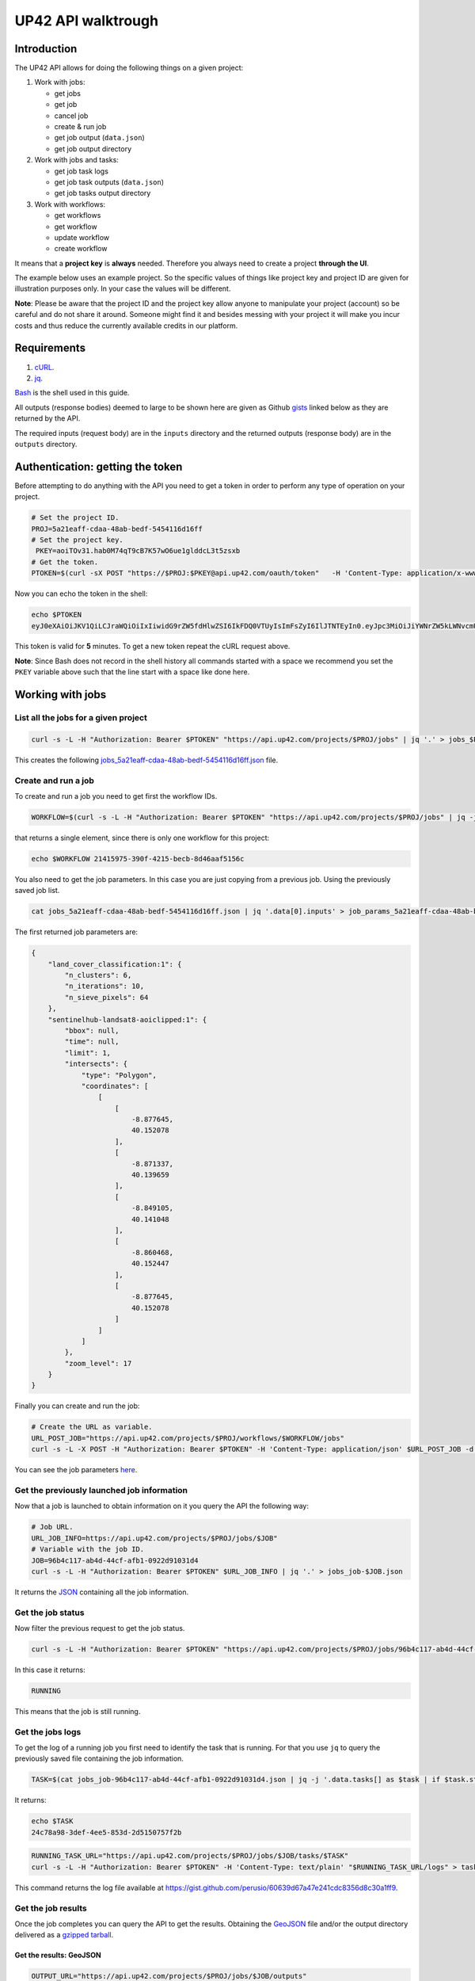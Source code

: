 UP42 API walktrough
===================

Introduction
------------

The UP42 API allows for doing the following things on a given project:

1. Work with jobs:

   -  get jobs
   -  get job   
   -  cancel job
   -  create & run job
   -  get job output (``data.json``)
   -  get job output directory

2. Work with jobs and tasks:

   -  get job task logs
   -  get job task outputs (``data.json``)
   -  get job tasks output directory

3. Work with workflows:

   -  get workflows
   -  get workflow
   -  update workflow
   -  create workflow

It means that a **project key** is **always** needed. Therefore you
always need to create a project **through the UI**.

The example below uses an example project. So the specific values of
things like project key and project ID are given for illustration
purposes only. In your case the values will be different.

**Note**: Please be aware that the project ID and the project key allow
anyone to manipulate your project (account) so be careful and do not
share it around. Someone might find it and besides messing with your
project it will make you incur costs and thus reduce the currently
available credits in our platform.

Requirements
------------

1. `cURL <https://curl.haxx.se>`__.
2. `jq <https://stedolan.github.io/jq/>`__.

`Bash <https://en.wikipedia.org/wiki/Bash_(Unix_shell)>`__ is the shell
used in this guide.

All outputs (response bodies) deemed to large to be shown here are given
as Github
`gists <https://help.github.com/en/articles/creating-gists#about-gists>`__
linked below as they are returned by the API.

The required inputs (request body) are in the ``inputs`` directory and
the returned outputs (response body) are in the ``outputs`` directory.

Authentication: getting the token
---------------------------------

Before attempting to do anything with the API you need to get a token in
order to perform any type of operation on your project.

.. code:: bash

   # Set the project ID.
   PROJ=5a21eaff-cdaa-48ab-bedf-5454116d16ff
   # Set the project key.
    PKEY=aoiTOv31.hab0M74qT9cB7K57wO6ue1glddcL3t5zsxb
   # Get the token.
   PTOKEN=$(curl -sX POST "https://$PROJ:$PKEY@api.up42.com/oauth/token"   -H 'Content-Type: application/x-www-form-urlencoded' -d 'grant_type=client_credentials' | jq -r '.data.accessToken')

Now you can echo the token in the shell:

.. code:: bash

   echo $PTOKEN
   eyJ0eXAiOiJKV1QiLCJraWQiOiIxIiwidG9rZW5fdHlwZSI6IkFDQ0VTUyIsImFsZyI6IlJTNTEyIn0.eyJpc3MiOiJiYWNrZW5kLWNvcmUiLCJqdGkiOiI5ZGYyMzY3MC02NDRkLTRkMGEtYTFlNi1hODIwN2QxZGQwNDgiLCJpYXQiOjE1NjE3MTc0ODcsInN1YiI6IjVhMjFlYWZmLWNkYWEtNDhhYi1iZWRmLTU0NTQxMTZkMTZmZiIsImF1ZCI6IjVhMjFlYWZmLWNkYWEtNDhhYi1iZWRmLTU0NTQxMTZkMTZmZiIsImV4cCI6MTU2MTcxNzc4NywiYXV0aG9yaXRpZXMiOlsiUlVOX0pPQiIsIlZJRVdfUFJPSkVDVCJdfQ.DLEUuifHzksf_Q_ReMF0aQXY-MOoy_nDu-noCGu7F8_Z2dBEJXbKILcvTB1t7ABVZmnd2eGlLiBuAF5zuz-L7nGuxqqzPawYy4GMB_ICc7HTuicYnx3fOGakby6qUGRuWlOmPGbcsgS_tRbt4pcjOPMvK0LbBXKobZb1HZYMdns4wiKVHE6IEyWn57k0eVm_y5fKImLIvGbqz060AakIamQ6O9uAHADOZwej9rnbkQO9e5LqP3hbb59sluyOhke0hYuJqA5VhssX743xxa3MZpxBRRhwR5YG_oxWEdOShhFq7T9S5i8fCZvhuoR3eQSkakTEfIMxLYQfDcycdptHJqXN5twtlYJ0hKTKuW0ezgELeTHtuSobg3xbZW7M8opX7lqtnnsVPVApo19ndqdaJtfTFiU1WgcveS0o47sXkPVtB7ohug420g5ux3XRCxgAY6vFHlvNWZZP6F6bSh-Ah7Gqm5jsW76DrloZyedOVz2qVoFU6XCicyXEsBSuo0giRlVHnVtRmqmHbTvyxFjndTbsoahxSH2rKX4H1AWjIyw_jEcZGBx4XZG2dWPYSNOR1SCx59i4XL9BzTVywjxNt50MpV92eIRI7doNSK-UXo6DClrXPl8-VskJrS_fTjyK-qD8P1tCHYs8eytnfKG0BZwrlhYAVYMHumvOtxxG0NE

This token is valid for **5** minutes. To get a new token repeat the
cURL request above.

**Note**: Since Bash does not record in the shell history all commands
started with a space we recommend you set the ``PKEY`` variable above
such that the line start with a space like done here.

Working with jobs
-----------------

List all the jobs for a given project
~~~~~~~~~~~~~~~~~~~~~~~~~~~~~~~~~~~~~

.. code:: bash

   curl -s -L -H "Authorization: Bearer $PTOKEN" "https://api.up42.com/projects/$PROJ/jobs" | jq '.' > jobs_$PROJ.json

This creates the following
`jobs_5a21eaff-cdaa-48ab-bedf-5454116d16ff.json <https://gist.github.com/perusio/4e228693b0e0c10492d7ccc706d69a2a>`__
file.

.. _create-run-job:

Create and run a job
~~~~~~~~~~~~~~~~~~~~

To create and run a job you need to get first the workflow IDs.

.. code:: bash

   WORKFLOW=$(curl -s -L -H "Authorization: Bearer $PTOKEN" "https://api.up42.com/projects/$PROJ/jobs" | jq -j '.data[0] | .workflow.id')

that returns a single element, since there is only one workflow for this
project:

.. code:: bash

   echo $WORKFLOW 21415975-390f-4215-becb-8d46aaf5156c

You also need to get the job parameters. In this case you are just
copying from a previous job. Using the previously saved job list.

.. code:: bash

   cat jobs_5a21eaff-cdaa-48ab-bedf-5454116d16ff.json | jq '.data[0].inputs' > job_params_5a21eaff-cdaa-48ab-bedf-5454116d16ff.json

The first returned job parameters are:

.. code:: js

   {
       "land_cover_classification:1": {
           "n_clusters": 6,
           "n_iterations": 10,
           "n_sieve_pixels": 64
       },
       "sentinelhub-landsat8-aoiclipped:1": {
           "bbox": null,
           "time": null,
           "limit": 1,
           "intersects": {
               "type": "Polygon",
               "coordinates": [
                   [
                       [
                           -8.877645,
                           40.152078
                       ],
                       [
                           -8.871337,
                           40.139659
                       ],
                       [
                           -8.849105,
                           40.141048
                       ],
                       [
                           -8.860468,
                           40.152447
                       ],
                       [
                           -8.877645,
                           40.152078
                       ]
                   ]
               ]
           },
           "zoom_level": 17
       }
   }

Finally you can create and run the job:

.. code:: bash

   # Create the URL as variable.
   URL_POST_JOB="https://api.up42.com/projects/$PROJ/workflows/$WORKFLOW/jobs"
   curl -s -L -X POST -H "Authorization: Bearer $PTOKEN" -H 'Content-Type: application/json' $URL_POST_JOB -d @job_params_5a21eaff-cdaa-48ab-bedf-5454116d16ff.json

You can see the job parameters
`here <https://gist.github.com/perusio/fc948f4876897968e6d7e345f79ee0da>`__.

Get the previously launched job information
~~~~~~~~~~~~~~~~~~~~~~~~~~~~~~~~~~~~~~~~~~~

Now that a job is launched to obtain information on it you query the API
the following way:

.. code:: bash

   # Job URL.
   URL_JOB_INFO=https://api.up42.com/projects/$PROJ/jobs/$JOB"
   # Variable with the job ID.
   JOB=96b4c117-ab4d-44cf-afb1-0922d91031d4
   curl -s -L -H "Authorization: Bearer $PTOKEN" $URL_JOB_INFO | jq '.' > jobs_job-$JOB.json

It returns the
`JSON <https://gist.github.com/perusio/e4e00cd7190ed97da3f25f78600c042e>`__
containing all the job information.

Get the job status
~~~~~~~~~~~~~~~~~~

Now filter the previous request to get the job status.

.. code:: bash

   curl -s -L -H "Authorization: Bearer $PTOKEN" "https://api.up42.com/projects/$PROJ/jobs/96b4c117-ab4d-44cf-afb1-0922d91031d4" | jq -r '.data.status'

In this case it returns:

.. code:: bash

   RUNNING

This means that the job is still running.

Get the jobs logs
~~~~~~~~~~~~~~~~~

To get the log of a running job you first need to identify the task that
is running. For that you use ``jq`` to query the previously saved file
containing the job information.

.. code:: bash

   TASK=$(cat jobs_job-96b4c117-ab4d-44cf-afb1-0922d91031d4.json | jq -j '.data.tasks[] as $task | if $task.status == "RUNNING" then $task.id else "" end')

It returns:

.. code:: bash

   echo $TASK
   24c78a98-3def-4ee5-853d-2d5150757f2b

.. code:: bash

   RUNNING_TASK_URL="https://api.up42.com/projects/$PROJ/jobs/$JOB/tasks/$TASK"
   curl -s -L -H "Authorization: Bearer $PTOKEN" -H 'Content-Type: text/plain' "$RUNNING_TASK_URL/logs" > task_log-$TASK.txt

This command returns the log file available at
`https://gist.github.com/perusio/60639d67a47e241cdc8356d8c30a1ff9 <https://gist.github.com/perusio/60639d67a47e241cdc8356d8c30a1ff9>`__.

Get the job results
~~~~~~~~~~~~~~~~~~~

Once the job completes you can query the API to get the results.
Obtaining the `GeoJSON <https://en.wikipedia.org/wiki/GeoJSON>`__ file
and/or the output directory delivered as a
`gzipped <https://en.wikipedia.org/wiki/Gzip>`__
`tarball <https://en.wikipedia.org/wiki/Tar_(computing)>`__.

Get the results: GeoJSON
^^^^^^^^^^^^^^^^^^^^^^^^

.. code:: bash

   OUTPUT_URL="https://api.up42.com/projects/$PROJ/jobs/$JOB/outputs"
   curl -s -L -H "Authorization: Bearer $PTOKEN" "$OUTPUT_URL/data-json"  | jq '.' > output-$JOB.json

Produces this
`output <https://gist.github.com/perusio/4597361dc4792dfdda8a7260b39e9baf>`__.

Get the results: tarball
^^^^^^^^^^^^^^^^^^^^^^^^

.. code:: bash

   curl -s -L -H "Authorization: Bearer $PTOKEN" -o output-$JOB.tar.gz "$OUTPUT_URL/directory"

Inspect the retrieved tarball:

.. code:: bash

   > tar tar ztvf output_$JOB.tar.gz

   drwxrwxrwx  0 root   root        0 Jul  3 00:39 output
   -rw-r--r--  0 root   root   432316 Jul  3 00:39 output/data.json
   -rw-r--r--  0 root   root  5515635 Jul  3 00:39 output/e3650bac-bfbe-4ed2-bec4-9ea50245d2c0_land_cover.tif

There is both the GeoJSON file and the output as a
`GeoTIFF <https://en.wikipedia.org/wiki/GeoTIFF>`__ file. The file name
is constructed from the first task ID and part of the block name. See
below for an explanation of what tasks are.

Get individual tasks results
~~~~~~~~~~~~~~~~~~~~~~~~~~~~

The job is composed of two tasks, each corresponding to a block in the
workflow: the first is obtaining the `Landsat
8 <https://up42.com/marketplace/block/95519b2d-09d7-4cd0-a321-4d6a46bef6c1>`__
data, the second is runnning the `Land cover
classification <https://up42.com/marketplace/block/ae2113e8-05df-41e6-9871-5d782705d8e1>`__.
We can obtain the partial results, i.e., we can get the results from
each task in the job.

The task results are again given as a GeoJSON file and/or a tarball as
they are for a job result.

Iterating through the tasks in the job file.

.. code:: bash

   cat jobs_job-$JOB.json | jq -r '.data.tasks[] | .id  + "_" + .name'

which outputs:

.. code:: bash

   3344b712-aa9a-4cdb-94ae-7f3e379b7369 sentinelhub-landsat8-aoiclipped:1
   24c78a98-3def-4ee5-853d-2d5150757f2b land_cover_classification:1

The first is the task ID and the second is the task name, clearly
identifying the task ID and what it corresponds to in terms of the
workflow.

Create two shell variables, one for each task:

.. code:: bash

   TASK1=$(cat jobs_job-$JOB.json | jq -j '.data.tasks[0] | .id')
   TASK2=$(cat jobs_job-$JOB.json | jq -j '.data.tasks[1] | .id')

.. code:: bash

   > echo $TASK1 $TASK2

   3344b712-aa9a-4cdb-94ae-7f3e379b7369 24c78a98-3def-4ee5-853d-2d5150757f2b

Now with the individual tasks IDs let us proceed to get the respective
results.

First task results: GeoJSON
^^^^^^^^^^^^^^^^^^^^^^^^^^^

The first task is the Landsat 8 data acquisition. The output GeoJSON is:

.. code:: bash

   curl -s -L -H "Authorization: Bearer $PTOKEN" "$TASK1_URL/outputs/data-json" | jq '.' > output_task-$TASK1.json

returning the following
`file <https://gist.github.com/perusio/f9407da92c65a1bcb76621b658185ad6>`__.

First task results: tarball
'''''''''''''''''''''''''''

.. code:: bash

   curl -s -L -H "Authorization: Bearer $PTOKEN" -o output_$TASK1.tar.gz "$TASK1_URL/outputs/directory"

Inspecting the tarball:

.. code:: bash

   > tar ztvf output_$TASK1.tar.gz
   drwxrwxrwx  0 root   root        0 Jul  3 00:23 output

   -rw-r--r--  0 root   root    36197 Jul  3 00:23 output/data.json
   -rw-r--r--  0 root   root 132209093 Jul  3 00:23 output/e3650bac-bfbe-4ed2-bec4-9ea50245d2c0.tif

you can see the resulting Landsat 8 GeoTIFF image there.

Second task results: GeoJSON
^^^^^^^^^^^^^^^^^^^^^^^^^^^^

.. code:: bash

    curl -s -L -H "Authorization: Bearer $PTOKEN" "$TASK2_URL/outputs/data-json" | jq '.' > output_task-$TASK2.json

This will be the same GeoJSON as we got above for the job results. They
may look sintatically different, but semantically they are the same, as
you can confirm in this `gist <96b4c117-ab4d-44cf-afb1-0922d91031d4>`__.

Second task results: tarball
^^^^^^^^^^^^^^^^^^^^^^^^^^^^

Similarly for the tarball:

.. code:: bash

   curl -s -L -H "Authorization: Bearer $PTOKEN" -o output_task-$TASK2.tar.gz "$TASK2_URL/outputs/directory"

.. code:: bash

   > tar ztvf output_task-$TASK2.tar.gz

   drwxrwxrwx  0 root   root        0 Jul  3 00:39 output
   -rw-r--r--  0 root   root   432316 Jul  3 00:39 output/data.json
   -rw-r--r--  0 root   root  5515635 Jul  3 00:39 output/e3650bac-bfbe-4ed2-bec4-9ea50245d2c0_land_cover.tif

As you can see the results are the same as for the job. Which means
that:

   the final task of a workflow produces the same results as the job
   itself

Workflow API
------------

The workflow API allows you to manipulate workflows. You can do all
`CRUD <https://en.wikipedia.org/wiki/Create,_read,_update_and_delete>`__
operations on workflows.

Get all the workflows
~~~~~~~~~~~~~~~~~~~~~

.. code:: bash

   URL_WORKFLOWS="https://api.up42.dev/projects/$PROJ/workflows"
   curl -s -L -H "Authorization: Bearer $PTOKEN" $URL_WORKFLOWS | jq '.' > workflows-$PROJ.json

`This <https://gist.github.com/perusio/3a5bd15878caa25f99e8d12e2a1774d5>`__
is the output file.

In this case there is only one workflow. You can verifiy this by issuing
the following command:

.. code:: bash

   cat workflows-5a21eaff-cdaa-48ab-bedf-5454116d16ff.json | jq '.data | length'

giving ``1``. Hence it is confirmed that there is a single workflow in
this project.

Extracting the workflow ID:

.. code:: bash

   cat workflows-5a21eaff-cdaa-48ab-bedf-5454116d16ff.json | jq -j '.data[] | .id'

returns:

.. code:: bash

   21415975-390f-4215-becb-8d46aaf5156c

As you can see it is the same workflow ID as we extracted before in
`creating and running the job <#create-run-job>`__.

Get a particular workflow
~~~~~~~~~~~~~~~~~~~~~~~~~

Now reusing the ``WORKFLOW`` variable from above to obtain the details
for a particular workflow.

.. code:: bash

   curl -s -L -H "Authorization: Bearer $PTOKEN" "$URL_WORKFLOWS/$WORKFLOW" | jq '.' > workflow-$WORKFLOW.json

Returns the
`file <https://gist.github.com/perusio/7c8ec9f06de6be3695e04a0b627b1535>`__.

Create a workflow
~~~~~~~~~~~~~~~~~

You can think of workflow creation as being an operation consiting of
two steps:

1. Create the workflow resource via a POST request.
2. Populate that resource via a PUT request.

POST request: creating the resource
^^^^^^^^^^^^^^^^^^^^^^^^^^^^^^^^^^^

To create a new workflow we need to give a JSON as the request body.

.. code:: js

   {
     "id": null,
     "name": "Create a new landsat 8 + Land cover workflow",
     "description": "Just trying out workflow creation",
     "projectId": "5a21eaff-cdaa-48ab-bedf-5454116d16ff",
     "tasks": []
   }

as you can see we have the following fields:

-  ``id``: the workflow ID, it is ``null`` because the ID will be given
   in the response once the resource is created.
-  ``name``: the name you want to give to the workflow.
-  ``description``: the workflow description.
-  ``projectId``: the project ID we defined above.
-  ``tasks``: the tasks in this workflow. Since we just created the
   workflow this is currently empty. Therefore we set it to an empty
   array.

Issuing the request:

.. code:: bash

   curl -s -L -X POST -H "Authorization: Bearer $PTOKEN" -H 'Content-Type: application/json' $URL_WORKFLOWS -d @create_new_workflow.json | jq '.' > workflow-created-response.json

And this is the response body.

.. code:: js

   {
     "error": null,
     "data": {
       "id": "ce6f6b93-f227-42d8-b998-a043762c8c5c",
       "name": "Create a new landsat 8 + Land cover workflow",
       "description": "Just trying out workflow creation",
       "tasks": [],
       "createdAt": "2019-07-10T17:51:26.371Z",
       "updatedAt": "2019-07-10T17:51:26.375Z",
       "totalProcessingTime": 0
     }
   }

The resource has been created with the ID
``ce6f6b93-f227-42d8-b998-a043762c8c5c``.

The ID is the last component of the URL when creating tasks, since it
refers to a specific resource: the just created workflow.

It is useful to store it in a variable:

.. code:: bash

   NEW_WORKFLOW=$(cat workflow-created-response.json | jq -j '.data.id')

To confirm the value:

.. code:: bash

   > echo $NEW_WORKFLOW

   ce6f6b93-f227-42d8-b998-a043762c8c5c

Now using the ID you can populate the workflow with the tasks. Task
creation will be done one by one. Since the workflow has two tasks there
are two separate PUT requests.

Creating the the first task: data block addition
^^^^^^^^^^^^^^^^^^^^^^^^^^^^^^^^^^^^^^^^^^^^^^^^

Adding the data block: Landsat 8 AOI clipped.

First you need to create the response body for the PUT request.

.. code:: js

   {
     "id": "ce6f6b93-f227-42d8-b998-a043762c8c5c",
     "name": "Create a new landsat 8 + Land cover workflow",
     "description": "Just trying out workflow creation",
     "projectId": "5a21eaff-cdaa-48ab-bedf-5454116d16ff",
     "tasks": [
       {
         "name": "First task_ Landsat 8 AOI clipped data block",
         "parentName": null,
         "blockName": "sentinelhub-landsat8-aoiclipped"
       }
     ]
   }

where we have the fields given when creating the workflow resource (POST
request) plus the workflow ID and the first task specific fields:

-  ``name``: the task name.
-  ``parentName``: the name of the parent task, i.e., the task that
   precedes the current task. Since this is the first task, it is
   ``null``.
-  ``blockName``: the block machine name.

Now issuing the request:

.. code:: bash

   curl -s -L -X PUT -H "Authorization: Bearer $PTOKEN" -H 'Content-Type: application/json' "$URL_WORKFLOWS/$NEW_WORKFLOW" -d @create_task1_workflow-ce6f6b93-f227-42d8-b998-a043762c8c5c.json | jq '.' > workflow_task1_created-$NEW_WORKFLOW.json

generates the `response
body <https://gist.github.com/perusio/d544bfc158035c483867fa74a9697ef8>`__.

The workflow has now the first task in place.

Creating the the second task: processing block addition
^^^^^^^^^^^^^^^^^^^^^^^^^^^^^^^^^^^^^^^^^^^^^^^^^^^^^^^

Adding the processing block: Land cover classification.

The new block needs to be added to the task list (a JS array).

.. code:: js

   {
     "id": "ce6f6b93-f227-42d8-b998-a043762c8c5c",
     "name": "Create a new landsat 8 + Land cover workflow",
     "description": "Just trying out workflow creation",
     "projectId": "5a21eaff-cdaa-48ab-bedf-5454116d16ff",
     "tasks": [
       {
         "name": "First task_ Landsat 8 AOI clipped data block",
         "parentName": null,
         "blockName": "sentinelhub-landsat8-aoiclipped"
       },
      {
        "name": "land_cover_classification:1",
        "parentName": "First task_ Landsat 8 AOI clipped data block",
        "blockName": "land_cover_classification"
      }
     ]
   }

The task list has now two entries, the second being the
``land_cover_classification`` block. Notice that ``parentName`` is set
to be the first task in the workflow:
``First task Landsat 8 AOI-Clipped data block``.

To add the second block the API call is:

.. code:: bash

   curl -s -L -X PUT -H "Authorization: Bearer $PTOKEN" -H 'Content-Type: application/json' "$URL_WORKFLOWS/$NEW_WORKFLOW" -d @create_task2_workflow-ce6f6b93-f227-42d8-b998-a043762c8c5c.json | jq '.' > workflow_task2_created-$NEW_WORKFLOW.json

that outputs the following
`file <https://gist.github.com/perusio/d27bd895bc383635b4e4b3d1469bdebb>`__
in the response body.

Now querying the workflow endpoint:

.. code:: bash

   curl -s -L -H "Authorization: Bearer $PTOKEN" -H 'Content-Type: application/json' "$URL_WORKFLOWS/$NEW_WORKFLOW" | jq '.' > workflow-$NEW_WORKFLOW.json

and comparing the current output with the
`output <https://gist.github.com/perusio/d27bd895bc383635b4e4b3d1469bdebb>`__
when creating the second task you can cerify that they are identical.


